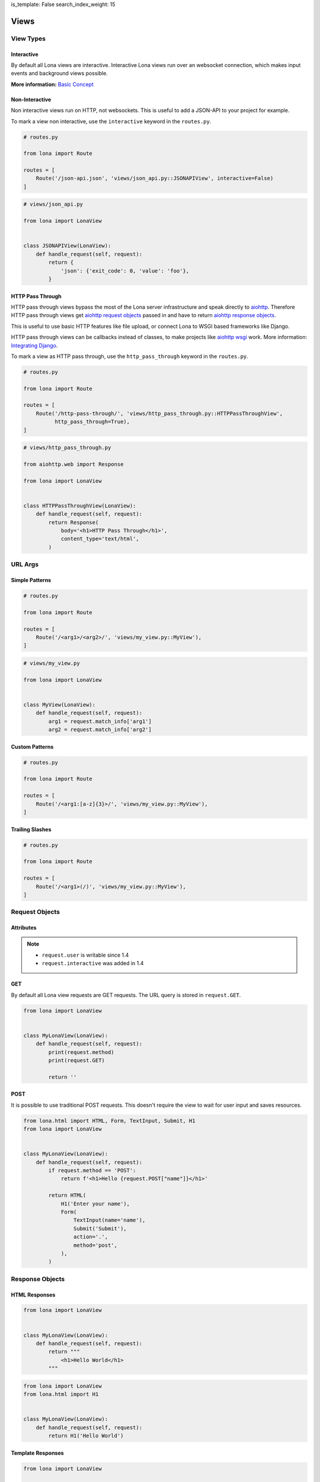 is_template: False
search_index_weight: 15


Views
=====

View Types
----------

Interactive
~~~~~~~~~~~

By default all Lona views are interactive. Interactive Lona views run over an
websocket connection, which makes input events and background views possible.

**More information:**
`Basic Concept </basic-concept.html>`_


Non-Interactive
~~~~~~~~~~~~~~~

Non interactive views run on HTTP, not websockets. This is useful to add a
JSON-API to your project for example.

To mark a view non interactive, use the ``interactive`` keyword in the
``routes.py``.

.. code-block:: python

    # routes.py

    from lona import Route

    routes = [
        Route('/json-api.json', 'views/json_api.py::JSONAPIView', interactive=False)
    ]

.. code-block:: python

    # views/json_api.py

    from lona import LonaView


    class JSONAPIView(LonaView):
        def handle_request(self, request):
            return {
                'json': {'exit_code': 0, 'value': 'foo'},
            }


HTTP Pass Through
~~~~~~~~~~~~~~~~~

HTTP pass through views bypass the most of the Lona server infrastructure and
speak directly to `aiohttp <https://docs.aiohttp.org/en/stable/>`_. Therefore HTTP
pass through views get `aiohttp request objects <https://docs.aiohttp.org/en/stable/web_reference.html#request-and-base-request>`_
passed in and have to return `aiohttp response objects <https://docs.aiohttp.org/en/stable/web_reference.html#response-classes>`_.

This is useful to use basic HTTP features like file upload, or connect Lona
to WSGI based frameworks like Django.

HTTP pass through views can be callbacks instead of classes, to make
projects like `aiohttp wsgi <https://aiohttp-wsgi.readthedocs.io/en/stable/>`_
work. More information:
`Integrating Django </cookbook/integrating-django.html>`_.

To mark a view as HTTP pass through, use the ``http_pass_through`` keyword in the
``routes.py``.


.. code-block:: python

    # routes.py

    from lona import Route

    routes = [
        Route('/http-pass-through/', 'views/http_pass_through.py::HTTPPassThroughView',
              http_pass_through=True),
    ]


.. code-block:: python

    # views/http_pass_through.py

    from aiohttp.web import Response

    from lona import LonaView


    class HTTPPassThroughView(LonaView):
        def handle_request(self, request):
            return Response(
                body='<h1>HTTP Pass Through</h1>',
                content_type='text/html',
            )


URL Args
--------

Simple Patterns
~~~~~~~~~~~~~~~

.. code-block:: python

    # routes.py

    from lona import Route

    routes = [
        Route('/<arg1>/<arg2>/', 'views/my_view.py::MyView'),
    ]

.. code-block:: python

    # views/my_view.py

    from lona import LonaView


    class MyView(LonaView):
        def handle_request(self, request):
            arg1 = request.match_info['arg1']
            arg2 = request.match_info['arg2']


Custom Patterns
~~~~~~~~~~~~~~~

.. code-block:: python

    # routes.py

    from lona import Route

    routes = [
        Route('/<arg1:[a-z]{3}>/', 'views/my_view.py::MyView'),
    ]


Trailing Slashes
~~~~~~~~~~~~~~~~

.. code-block:: python

    # routes.py

    from lona import Route

    routes = [
        Route('/<arg1>(/)', 'views/my_view.py::MyView'),
    ]


Request Objects
---------------

Attributes
~~~~~~~~~~

.. note::

    * ``request.user`` is writable since 1.4
    * ``request.interactive`` was added in 1.4

.. table::

    ^Name        ^Description
    |interactive |(Bool) Is true when the request came in over an websocket connection
    |method      |(String) Contains either 'GET' or 'POST'
    |GET         |(Dict) Contains the URL query
    |POST        |(Dict) Contains POST arguments. Empty in case of GET requests
    |route       |(lona.routing.Route) Contains the Lona route that linked to this view
    |match_info  |(Dict) Contains the routing Match info
    |user        |Contains the user associated with this request
    |url         |Python yarl url object
    |frontend    |(Bool) flag if this is a frontend view
    |server      |Reference to the running Lona server


GET
~~~

By default all Lona view requests are GET requests. The URL query is stored
in ``request.GET``.

.. code-block:: python

    from lona import LonaView


    class MyLonaView(LonaView):
        def handle_request(self, request):
            print(request.method)
            print(request.GET)

            return ''


POST
~~~~

It is possible to use traditional POST requests. This doesn't require the view
to wait for user input and saves resources.

.. code-block:: python

    from lona.html import HTML, Form, TextInput, Submit, H1
    from lona import LonaView


    class MyLonaView(LonaView):
        def handle_request(self, request):
            if request.method == 'POST':
                return f'<h1>Hello {request.POST["name"]}</h1>'

            return HTML(
                H1('Enter your name'),
                Form(
                    TextInput(name='name'),
                    Submit('Submit'),
                    action='.',
                    method='post',
                ),
            )


Response Objects
----------------

HTML Responses
~~~~~~~~~~~~~~

.. code-block:: python

    from lona import LonaView


    class MyLonaView(LonaView):
        def handle_request(self, request):
            return """
                <h1>Hello World</h1>
            """


.. code-block:: python

    from lona import LonaView
    from lona.html import H1


    class MyLonaView(LonaView):
        def handle_request(self, request):
            return H1('Hello World')


Template Responses
~~~~~~~~~~~~~~~~~~

.. code-block:: python

    from lona import LonaView


    class MyLonaView(LonaView):
        def handle_request(self, request):
            return {
                'template': 'path/to/your/template.html',
                'foo': 'bar',
            }


.. code-block:: python

    from lona import LonaView


    class MyLonaView(LonaView):
        def handle_request(self, request):
            return {
                'template_string': '<h1>{{ header }}}</h1>',
                'header': 'Hello World',
            }


Redirects
~~~~~~~~~

.. code-block:: python

    from lona import LonaView
    from lona.html import H1


    class MyLonaView(LonaView):
        def handle_request(self, request):
            return {
                'redirect': '/',
            }


HTTP Redirects
~~~~~~~~~~~~~~

.. code-block:: python

    from lona import LonaView
    from lona.html import H1


    class MyLonaView(LonaView):
        def handle_request(self, request):
            return {
                'http_redirect': '/',
            }


JSON Responses
~~~~~~~~~~~~~~

.. note::

    JSON responses are only available in non interactive views

.. code-block:: python

    from lona import LonaView


    class MyLonaView(LonaView):
        def handle_request(self, request):
            return {
                'json': {
                    'foo': 'bar',
                },
            }


Binary Responses
~~~~~~~~~~~~~~~~

.. note::

    * Binary responses are only available in non interactive views
    * Added in 1.8

.. code-block:: python

    from lona import LonaView


    class MyLonaView(LonaView):
        def handle_request(self, request):
            return {
                'content_type': 'application/pdf',
                'body': open('foo.pdf', 'rb').read(),
            }


Custom Headers
~~~~~~~~~~~~~~

.. note::

    * Custom headers are only available in non interactive views
    * Added in 1.8

.. code-block:: python

    from lona import LonaView


    class MyLonaView(LonaView):
        def handle_request(self, request):
            return {
                'headers': {
                    'foo': 'bar',
                },
                'text': 'foo',
            }


View Hooks
----------

.. note::

    * ``LonaView.on_stop()`` was added in 1.7.4
    * ``LonaView.on_cleanup()`` was added in 1.7.4
    * ``LonaView.on_shutdown()`` was removed in 1.8

All entry points for user code in Lona views are callbacks in the ``LonaView``
class. If a hook name starts with ``handle_`` it means that the view can stop
the event handler chain for the incoming event. If a hook name starts with
``on_`` the view gets only notified of the event. It can't control further
handling of the event.

The main entry point of a view is ``handle_request()``. ``handle_request()``
may run indefinitely and wait for events. All other hooks are supposed to run
for shorter periods of time.

After ``handle_request()`` stops, the view stays accessible until the user
closes the tab. That means even after ``handle_request()`` returned, hooks like
``handle_input_event()`` and ``on_view_event()`` are getting called on incoming
events. After ``handle_request()`` stopped, ``on_stop()`` gets called, and
``on_cleanup()`` after the user disconnected, reloaded the tab or changed the
browser URL.

.. code-block:: python

    from lona import LonaView


    class MyLonaView(LonaView):
        def handle_request(self, request):
            return '<h1>Hello World</h1>'

        def handle_input_event_root(self, input_event):
            return input_event

        def handle_input_event(self, input_event):
            return input_event

        def on_view_event(self, view_event):
            pass

        def on_stop(self, reason):
            pass

        def on_cleanup(self):
            pass

        def on_shutdown(self, reason):
            # this hook got removed in 1.8

            pass


LonaView.handle_request\(request\)
~~~~~~~~~~~~~~~~~~~~~~~~~~~~~~~~~~

Gets called with a ``lona.request.Request`` object, and has to return a
response object described in `Response Objects <#response-objects>`_.

``handle_request()`` is the main entry point for every view. Your main logic
should be stored here.


LonaView.handle_input_event_root\(input_event\)
~~~~~~~~~~~~~~~~~~~~~~~~~~~~~~~~~~~~~~~~~~~~~~~

This hook is gets called first for every input event and is able to override
all input event behavior.

This hook is required to return the given input event or ``None``. If the input
event is returned, the chain of input events described in
`Input Events <#id2>`_ continues. If the return value is ``None`` Lona
regards the input event as handled and aborts the chain.


LonaView.handle_input_event\(input_event\)
~~~~~~~~~~~~~~~~~~~~~~~~~~~~~~~~~~~~~~~~~~

This hook is gets called for every input event that is not awaited in
``handle_request()`` or handled by a widget.


LonaView.on_view_event\(view_event\)
~~~~~~~~~~~~~~~~~~~~~~~~~~~~~~~~~~~~

This hook gets called for every incoming `view event <#view-events>`_.


LonaView.on_stop\(reason\)
~~~~~~~~~~~~~~~~~~~~~~~~~~

.. note::

    Added in 1.7.4

This hook gets called after ``handle_request()`` stops. ``reason`` is either
``None`` if ``handle_request()`` finished normally, or an exception if
``handle_request()`` was interrupted or crashed. If it crashed, ``reason``
contains the original exception.

If the ``handle_request()`` was interrupted by the server shutting down,
``reason`` contains a ``lona.exceptions.ServerStop`` exception.

If the ``handle_request()`` was interrupted by the user by closing the
connection, either intentionally or due connection loss, ``reason`` contains
a ``lona.exceptions.UserAbort`` exception.


LonaView.on_cleanup\(\)
~~~~~~~~~~~~~~~~~~~~~~~

.. note::

    Added in 1.7.4

This hook gets called after the view is fully shutdown and gets removed from
the server.


LonaView.on_shutdown\(reason\)
~~~~~~~~~~~~~~~~~~~~~~~~~~~~~~

.. note::

    Removed in 1.8

This hook gets called after the view is stopped. The stop reason is ``None``
if the view finished normally or contains a ``lona.exceptions.ServerStop`` or
``lona.exceptions.UserAbort`` if the connected user closed the browser.

It does not run if the view ran into a ``403`` error, a ``500`` error or
returned a response dict.


View Attributes
---------------

.. table::

    ^Name     ^Description
    |server   |Reference to the running Lona server
    |request  |Reference to the request passed into handle_request()


ForbiddenError
--------------

To raise a forbidden error and run the 403 view you can raise
``lona.errors.ForbiddenError``.

**More information:**
`Error views </end-user-documentation/error-views.html>`_

.. code-block:: python

    from lona import LonaView, ForbiddenError


    class MyLonaView(LonaView):
        def handle_request(self, request):
            if not request.user.is_staff:
                raise ForbiddenError

            return '<h1>Hello Admin</h1>'


NotFoundError
-------------

.. note::

    Added in 1.8.3

To raise a not found error and run the 404 view you can raise
``lona.NotFoundError``.

**More information:**
`Error views </end-user-documentation/error-views.html>`_

.. code-block:: python

    import os

    from lona import LonaView, NotFoundError


    class MyLonaView(LonaView):
        def handle_request(self, request):
            path = request.match_info['path']

            if not os.path.exists(path):
                raise NotFoundError

            return {
                'file': path,
            }


Input Events
------------

.. note::

    **Changed in 1.5:** In all versions prior to 1.5, only widgets could handle
    their own events. In versions after 1.5 all node classes can.

    **Changed in 1.7:** In all versions prior to 1.7, ``==`` checked if two
    nodes have equal attributes, but did not check if node A is the same node
    as node B.  To check if node A is node B is ``is`` instead of ``==`` was
    required.

    **Added in 1.7.4:** Redirects

Input events get handled in a chain of hooks. Every hook is required to return
the given input event, to pass it down the chain, or return ``None`` to mark
the event as handled.

The first member of the chain is ``LonaView.handle_input_event_root()``. If the
event got returned Lona passes the event into all
``AbstractNode.handle_input_event()`` by bubbling the event the HTML tree up.
If the event got returned by the last widget in the chain, Lona checks if
``LonaView.handle_request()`` awaits an input event using
``await_[input_event|click|change]()``. If not
``LonaView.handle_input_event()`` gets called as last member of the chain.

Input events can, but don't have to, contain a node that issued the event in
``input_event.node``.

Input event handler can also return
`redirects </end-user-documentation/views.html#redirects>`_, even after
`handle_request() </end-user-documentation/views.html#id2>`_ stopped.


Input Event types
~~~~~~~~~~~~~~~~~

CLICK
`````

.. code-block:: python

    from lona.html import HTML, Div, Button, CLICK
    from lona import LonaView


    class MyLonaView(LonaView):
        def handle_request(self, request):
            html = HTML(
                Div('Click me', events=[CLICK]),
                Button('Click Me'),  # Buttons have CLICK set by default
            )

            while True:
                self.show(html)
                input_event = self.await_click()

                print(input_event.tag_name, 'was clicked')


Click events contain meta data in ``input_event.data``.

.. table::

    ^Name         ^Description
    |alt_key      |Boolean. Is True when ALT was pressed while clicking
    |ctrl_key     |Boolean. Is True when CTRL was pressed while clicking
    |shift_key    |Boolean. Is True when SHIFT was pressed while clicking
    |meta_key     |Boolean. Is True when META was pressed while clicking
    |node_height  |Integer. Contains the height of the clicked node
    |node_width   |Integer. Contains the width of the clicked node
    |x            |Integer. Contains the x coordinate of the Cursor
    |y            |Integer. Contains the y coordinate of the Cursor


CHANGE
``````

.. code-block:: python

    from lona.html import HTML, TextInput
    from lona import LonaView


    class MyLonaView(LonaView):
        def handle_request(self, request):
            html = HTML(
                TextInput(value='foo', bubble_up=True),
            )

            while True:
                self.show(html)
                input_event = self.await_change()

                print('TextInput is set to', input_event.node.value)


FOCUS
`````

.. code-block:: python

    from lona.html import HTML, TextInput, FOCUS
    from lona import LonaView


    class MyLonaView(LonaView):
        def handle_request(self, request):
            html = HTML(
                TextInput(events=[FOCUS]),
            )

            while True:
                self.show(html)
                input_event = self.await_focus()

                print('TextInput got focused')


BLUR
````

.. code-block:: python

    from lona.html import HTML, TextInput, BLUR
    from lona import LonaView


    class MyLonaView(LonaView):
        def handle_request(self, request):
            html = HTML(
                TextInput(events=[BLUR]),
            )

            while True:
                self.show(html)
                input_event = self.await_blur()

                print('TextInput got blurred')


Input Event Attributes
~~~~~~~~~~~~~~~~~~~~~~

.. note::

    Added in 1.5: ``InputEvent.nodes``

.. table::

    ^Name        ^Description
    |node        |(lona.html.Node) Reference to the node that issued the input_event
    |nodes       |(list(lona.html.Node)) Contains a list of all nodes in the chain up to the root
    |data        |(Dict) For click events this contains meta data from the browser
    |tag_name    |(String) Contains the tag name of the node in the browser
    |id_list     |(List) Contains a list of all ids of the node in the browser
    |class_list  |(List) Contains a list of all classes of the node in the browser
    |event_id    |(Int) Contains the event id
    |connection  |(lona.connection.Connection) Contains the connection over that this event came in
    |window_id   |The window id the browser gave this view
    |request     |(lona.request.Request) Contains the request over that this event came in
    |document    |(lona.html.document.Document) Contains the document that contains input_event.node
    |payload     |(List) Contains the raw event payload


Input Event Methods
~~~~~~~~~~~~~~~~~~~

InputEvent.node_has_id(name)
````````````````````````````

    Returnes ``True`` if the node associated with this event has the given id.


InputEvent.node_has_class(name)
```````````````````````````````

    Returnes ``True`` if the node associated with this event has the given class.


Awaiting Input Events
~~~~~~~~~~~~~~~~~~~~~

Input events can be awaited from ``handle_request()``. This makes forms or
wizards possible.

.. code-block:: python

    from lona.html import HTML, H1, Button
    from lona import LonaView


    class MyLonaView(LonaView):
        def handle_request(self, request):
            html = HTML(
                H1('Click the button'),
                Button('click me'),
            )

            self.show(html)

            input_event = self.await_click()

            print(input_event.node, 'was clicked')


Handling Input events In A Callback
~~~~~~~~~~~~~~~~~~~~~~~~~~~~~~~~~~~

.. note::

    * Callbacks were Added in 1.5
    * The node keywords ``handle_click`` and ``handle_change`` were added in
      1.6

Every subclass of ``lona.html.AbstractNode`` can implement
``handle_input_event()`` to handle its own input events.

A callbacks can be implemented using inheritance or by simply resetting the
values of ``AbstractNode.handle_input_event()``,
``AbstractNode.handle_click()`` or ``AbstractNode.handle_change()``.

Callbacks can also be set by passing them directly into nodes, using the
``handle_change`` or ``handle_click`` keywords.

.. code-block:: python

    from lona.html import HTML, H1, Button
    from lona import LonaView


    class MyLonaView(LonaView):
        def handle_button_1_click(self, input_event):
            print('button 1 was clicked')

        def handle_button_2_click(self, input_event):
            print('button 2 was clicked')

        def handle_request(self, request):
            button_1 = Button('Button 1')

            button_1.handle_click = self.handle_button_1_click

            html = HTML(
                H1('Click the buttons'),
                button,
                Button('Button 2', handle_click=self.handle_button_2_click),
            )

            self.show(html)


Handling Input Events In A Hook
~~~~~~~~~~~~~~~~~~~~~~~~~~~~~~~

Input events can also be handled in ``handle_input_event()`` when
``handle_request()`` is busy.

.. code-block:: python

    from datetime import datetime

    from lona.html import HTML, H1, Div, Button
    from lona import LonaView


    class MyLonaView(LonaView):
        def handle_request(self, request):
            self.timestamp = Div()
            self.message = Div()
            self.button = Button('click me')

            self.html = HTML(
                H1('Click the button'),
                self.timestamp,
                self.message,
            )

            while True:
                timestamp.set_text(str(datetime.now()))

                self.show(self.html)

                self.sleep(1)

        def handle_input_event(self, input_event):
            if not input_event.node == self.button:
                return input_event

            self.message.set_text(f'Button was clicked at {datetime.now()}')


Overriding All Input Event Hooks
~~~~~~~~~~~~~~~~~~~~~~~~~~~~~~~~

``handle_input_event_root()`` gets always called first. This makes it possible
to override even widget event handler.

.. code-block:: python

    from lona import LonaView


    class MyLonaView(LonaView):
        def handle_input_event_root(self, input_event):
            print(input_event)


Adding Javascript And CSS To View
---------------------------------

.. note::

    Added in 1.7.3

Views can include stylesheets and javascript files in ``STATIC_FILES``.
Such files will be automatically served and included in html.

Static file's ``name`` must be unique in the whole project
(including static files in nodes and widgets).

To control the include order, ``sort_order`` is used. ``sort_order`` is a
simple integer, but to make the code more readable
``lona.static_files.SORT_ORDER`` is used.


.. code-block:: python

    from lona.static_files import StyleSheet, Script, SORT_ORDER
    from lona import LonaView

    class MyView(LonaView):
        STATIC_FILES = [
            # styesheets
            StyleSheet(
                name='chart_css_min',
                path='static/Chart.min.css',
                url='Chart.min.css',
                sort_order=SORT_ORDER.FRAMEWORK,
            ),
            StyleSheet(
                name='chart_css',
                path='static/Chart.css',
                url='Chart.css',
                sort_order=SORT_ORDER.FRAMEWORK,
                link=False,  # When link is set to False the given file
                             # gets collected, but not linked. That's necessary
                             # to make map files possible.
            ),

            # scripts
            Script(
                name='chart_bundle_js_min',
                path='static/Chart.bundle.min.js',
                url='Chart.bundle.min.js',
                sort_order=SORT_ORDER.FRAMEWORK,
            ),
            Script(
                name='chart_bundle_js',
                path='static/Chart.bundle.js',
                url='Chart.bundle.js',
                sort_order=SORT_ORDER.FRAMEWORK,
                link=False,
            ),
            Script(
                name='chart_js_widget_js',
                path='static/chart-js-widget.js',
                url='chart-js-widget.js',
                sort_order=SORT_ORDER.LIBRARY,
            ),
        ]

        def handle_request(self, request):
            return 'SUCCESS'


View Events
-----------

.. note::

    * Added in 1.7.3
    * Redirect support was added in 1.7.4

Views can communicate with each other by sending events using
``LonaView.fire_view_event()``. A view event consists of a name and data.
The name is mandatory and has to be a string, the data is optional but if set
has to be a dict.

When a event is send using ``LonaView.fire_view_event()`` it is send to every
object of the same view class. To send events to multiple view classes
``Server.fire_view_event()`` can be used. Incoming view events are getting
handled by ``LonaView.on_view_event()``.

View event handler can return
`redirects </end-user-documentation/views.html#redirects>`_, even after
`handle_request() </end-user-documentation/views.html#id2>`_ stopped.

.. code-block:: python

    from lona import LonaView


    class MyLonaView(LonaView):
        def on_view_event(self, view_event):
            print(view_event.name, view_event.data)

        def handle_request(self, request):
            self.fire_view_event('my-event-name', {'foo': 'bar'})


View Methods
------------

LonaView.show\(html=None, template=None, template_string=None, title=None, template_context=None\)
~~~~~~~~~~~~~~~~~~~~~~~~~~~~~~~~~~~~~~~~~~~~~~~~~~~~~~~~~~~~~~~~~~~~~~~~~~~~~~~~~~~~~~~~~~~~~~~~~~

    .. note::

        This method works in interactive mode only

    Takes a HTML tree from ``lona.html``, a string or a template name and context
    and sends it to the client.

    When the given html is a HTML tree and it is the same object as the in call
    before, Lona sends only updates, not the entire HTML tree all over again.

    **More information on HTML trees:**
    `HTML </end-user-documentation/html.html>`_


LonaView.set_title(title)
~~~~~~~~~~~~~~~~~~~~~~~~~

    .. note::

        This method works in interactive mode only

    This method sets the title of the browser tab.


LonaView.await_input_event\(\*nodes, html=None\)
~~~~~~~~~~~~~~~~~~~~~~~~~~~~~~~~~~~~~~~~~~~~~~~~

    Returns the next incoming input event.

    When ``nodes`` is set, the next input event issued by one of the given
    nodes is returned.

    When ``html`` is set, ``LonaView.show()`` gets called before waiting on
    an input event


LonaView.await_click\(\*nodes, html=None\)
~~~~~~~~~~~~~~~~~~~~~~~~~~~~~~~~~~~~~~~~~~

    Returns the next incoming click event.

    When ``nodes`` is set, the next input event issued by one of the given
    nodes is returned.

    When ``html`` is set, ``LonaView.show()`` gets called before waiting on
    an input event


LonaView.await_change\(\*nodes, html=None\)
~~~~~~~~~~~~~~~~~~~~~~~~~~~~~~~~~~~~~~~~~~~

    Returns the next incoming change event.

    When ``nodes`` is set, the next input event issued by one of the given
    nodes is returned.

    When ``html`` is set, ``LonaView.show()`` gets called before waiting on
    an input event


LonaView.await_focus\(\*nodes, html=None\)
~~~~~~~~~~~~~~~~~~~~~~~~~~~~~~~~~~~~~~~~~~

    Returns the next incoming focus event.

    When ``nodes`` is set, the next input event issued by one of the given
    nodes is returned.

    When ``html`` is set, ``LonaView.show()`` gets called before waiting on
    an input event


LonaView.await_blur\(\*nodes, html=None\)
~~~~~~~~~~~~~~~~~~~~~~~~~~~~~~~~~~~~~~~~~~~

    Returns the next incoming blur event.

    When ``nodes`` is set, the next input event issued by one of the given
    nodes is returned.

    When ``html`` is set, ``LonaView.show()`` gets called before waiting on
    an input event


LonaView.daemonize\(\)
~~~~~~~~~~~~~~~~~~~~~~

    Allow the view to run in background after the user disconnected.


LonaView.iter_objects\(\)
~~~~~~~~~~~~~~~~~~~~~~~~~

    .. note::

        Removed in 1.8

    Returns a generator over all objects of the view class. This is useful
    to build multi user views.


LonaView.fire_view_event\(name, data=None\)
~~~~~~~~~~~~~~~~~~~~~~~~~~~~~~~~~~~~~~~~~~~

    .. note::

        Added in 1.7.3

    Sends a view event to all objects of its class. ``name`` has to be a
    ``str``, ``data`` is optional but has to be a ``dict`` if set.

    To send a view event to multiple view classes use
    ``Server.fire_view_event()`` instead.



LonaView.send_str\(string, broadcast=False, filter_connections=lambda connection: True, wait=True\)
~~~~~~~~~~~~~~~~~~~~~~~~~~~~~~~~~~~~~~~~~~~~~~~~~~~~~~~~~~~~~~~~~~~~~~~~~~~~~~~~~~~~~~~~~~~~~~~~~~~

    Sends given string over the websocket connection to all clients, connected
    to this view. When broadcast is set, the string gets send to all websocket
    connections connected to the server.

    The filter gets called for every connection that is about to get the string
    send.

    .. code-block:: python

        from lona import LonaView


        class MyLonaView(LonaView):
            def filter_admins(self, connection):
                if connection.user.is_admin:
                    return True

                return False

            def handle_request(self, request):
                self.send_str(
                    'message only for admins',
                    broadcast=True,
                    filter_connections=self.filter_admins,
                )


    The method returns when the message got send. When ``wait`` is set to
    False, the method returns immediately after the string got written to the
    connection message queues.

    **More information:**
    `Sending custom messages </end-user-documentation/frontends.html#sending-custom-messages>`_


LonaView.sleep\(\*\*args, \*\*kwargs\)
~~~~~~~~~~~~~~~~~~~~~~~~~~~~~~~~~~~~~~

    Calls ``asyncio.sleep()``, but is abortable.

    When using ``asyncio.sleep()`` or ``time.sleep()`` directly, the server
    cannot shutdown til the call returns.

    When using ``LonaView.sleep()`` the Lona server can the abort the call when
    shutting down.


LonaView.ping\(\)
~~~~~~~~~~~~~~~~~

    This method raises a ``lona.exception.UserAbort`` or
    ``lona.exception.ServerStop`` if the server got stopped or the user left.


LonaView.await_sync\(awaitable\)
~~~~~~~~~~~~~~~~~~~~~~~~~~~~~~~~

    Takes a asyncio awaitable and schedules it to ``server.loop``. The method
    returns the return value of the ``awaitable``, raises its exception or
    raises ``lona.exception.UserAbort`` or ``lona.exceptions.ServerStop`` if
    the server stopped while waiting on ``awaitable`` or the user left.


LonaView.embed_shell\(\)
~~~~~~~~~~~~~~~~~~~~~~~~

    .. note::

        Removed in 1.8. Use rlpython directly instead.

        .. code-block:: python

            import rlpython
            rlpython.embed()

    Embeds a `rlpython <https://pypi.org/project/rlpython/>`_ based shell.
    More info on shells:
    `Debugging </end-user-documentation/debugging.html>`_.
